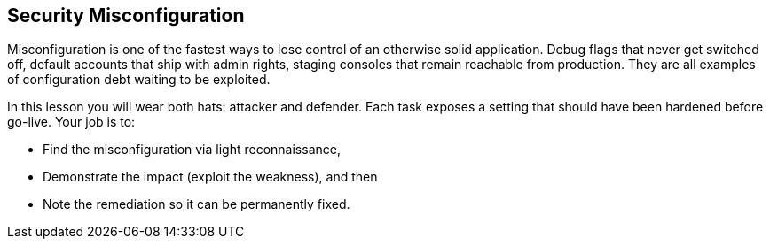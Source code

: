 == Security Misconfiguration

Misconfiguration is one of the fastest ways to lose control of an otherwise solid
application. Debug flags that never get switched off, default accounts that ship with
admin rights, staging consoles that remain reachable from production. They are all
examples of configuration debt waiting to be exploited.

In this lesson you will wear both hats: attacker and defender. Each task exposes a
setting that should have been hardened before go-live. Your job is to:

* Find the misconfiguration via light reconnaissance,
* Demonstrate the impact (exploit the weakness), and then
* Note the remediation so it can be permanently fixed.
